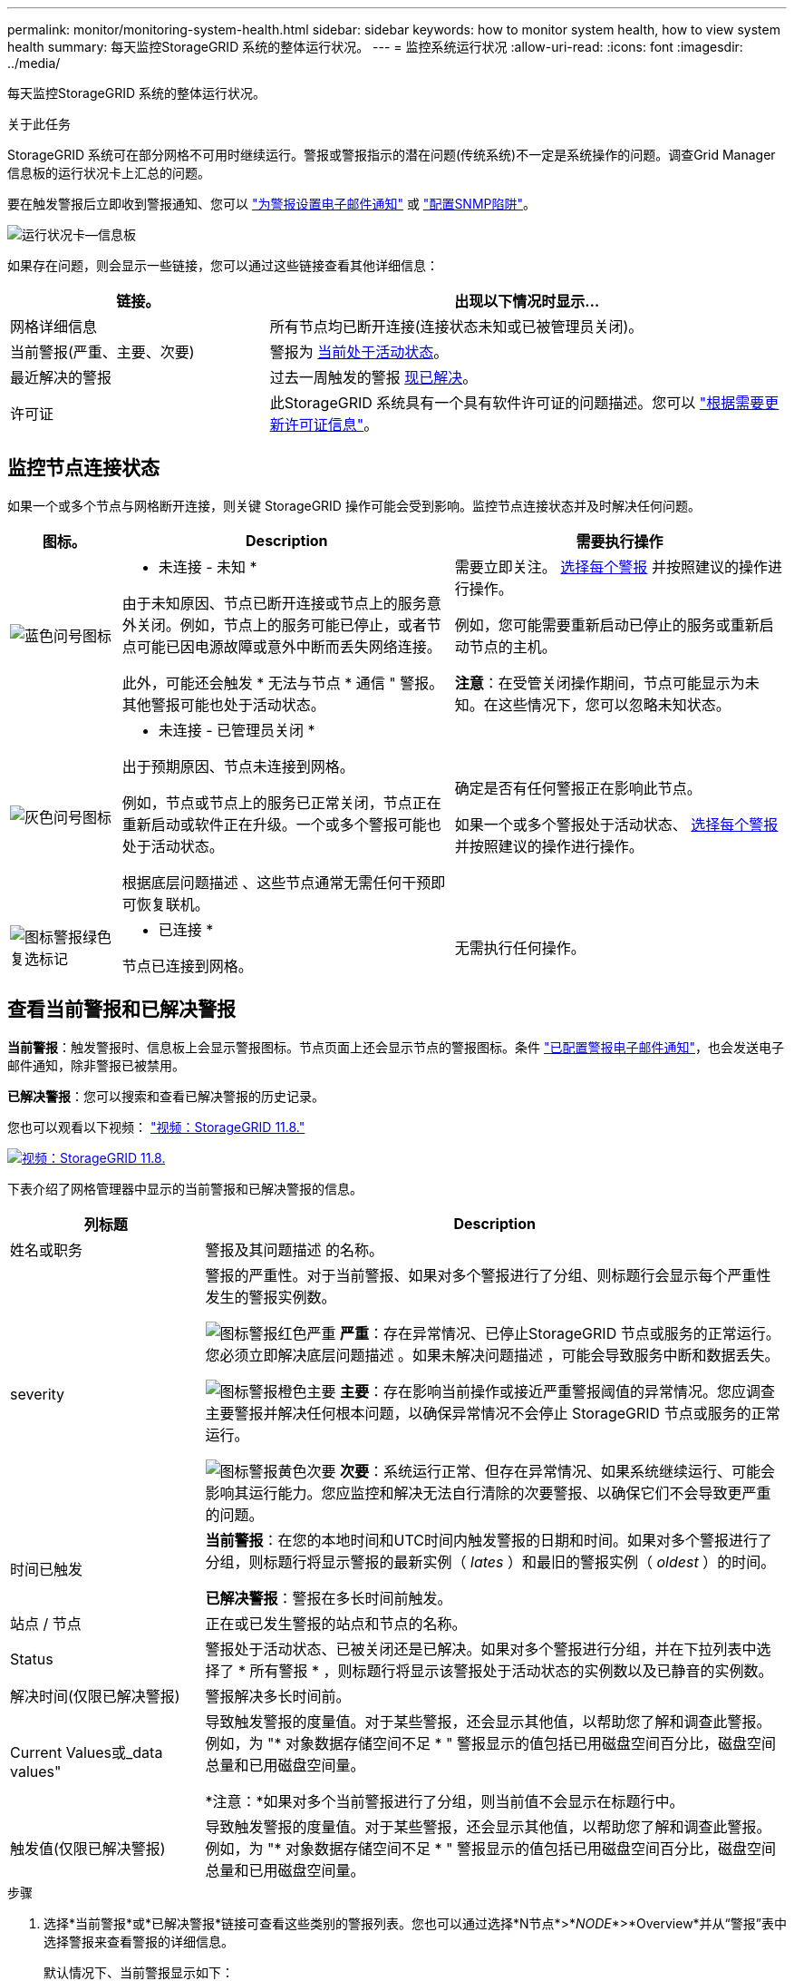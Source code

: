 ---
permalink: monitor/monitoring-system-health.html 
sidebar: sidebar 
keywords: how to monitor system health, how to view system health 
summary: 每天监控StorageGRID 系统的整体运行状况。 
---
= 监控系统运行状况
:allow-uri-read: 
:icons: font
:imagesdir: ../media/


[role="lead"]
每天监控StorageGRID 系统的整体运行状况。

.关于此任务
StorageGRID 系统可在部分网格不可用时继续运行。警报或警报指示的潜在问题(传统系统)不一定是系统操作的问题。调查Grid Manager信息板的运行状况卡上汇总的问题。

要在触发警报后立即收到警报通知、您可以 https://docs.netapp.com/us-en/storagegrid-appliances/installconfig/setting-up-email-notifications-for-alerts.html["为警报设置电子邮件通知"^] 或 link:using-snmp-monitoring.html["配置SNMP陷阱"]。

image::../media/health_status_card.png[运行状况卡—信息板]

如果存在问题，则会显示一些链接，您可以通过这些链接查看其他详细信息：

[cols="1a,2a"]
|===
| 链接。 | 出现以下情况时显示... 


 a| 
网格详细信息
 a| 
所有节点均已断开连接(连接状态未知或已被管理员关闭)。



 a| 
当前警报(严重、主要、次要)
 a| 
警报为 <<查看当前警报和已解决警报,当前处于活动状态>>。



 a| 
最近解决的警报
 a| 
过去一周触发的警报 <<查看当前警报和已解决警报,现已解决>>。



 a| 
许可证
 a| 
此StorageGRID 系统具有一个具有软件许可证的问题描述。您可以 link:../admin/updating-storagegrid-license-information.html["根据需要更新许可证信息"]。

|===


== 监控节点连接状态

如果一个或多个节点与网格断开连接，则关键 StorageGRID 操作可能会受到影响。监控节点连接状态并及时解决任何问题。

[cols="1a,3a,3a"]
|===
| 图标。 | Description | 需要执行操作 


 a| 
image:../media/icon_alarm_blue_unknown.png["蓝色问号图标"]
 a| 
* 未连接 - 未知 *

由于未知原因、节点已断开连接或节点上的服务意外关闭。例如，节点上的服务可能已停止，或者节点可能已因电源故障或意外中断而丢失网络连接。

此外，可能还会触发 * 无法与节点 * 通信 " 警报。其他警报可能也处于活动状态。
 a| 
需要立即关注。 <<查看当前警报和已解决警报,选择每个警报>> 并按照建议的操作进行操作。

例如，您可能需要重新启动已停止的服务或重新启动节点的主机。

*注意*：在受管关闭操作期间，节点可能显示为未知。在这些情况下，您可以忽略未知状态。



 a| 
image:../media/icon_alarm_gray_administratively_down.png["灰色问号图标"]
 a| 
* 未连接 - 已管理员关闭 *

出于预期原因、节点未连接到网格。

例如，节点或节点上的服务已正常关闭，节点正在重新启动或软件正在升级。一个或多个警报可能也处于活动状态。

根据底层问题描述 、这些节点通常无需任何干预即可恢复联机。
 a| 
确定是否有任何警报正在影响此节点。

如果一个或多个警报处于活动状态、 <<查看当前警报和已解决警报,选择每个警报>> 并按照建议的操作进行操作。



 a| 
image:../media/icon_alert_green_checkmark.png["图标警报绿色复选标记"]
 a| 
* 已连接 *

节点已连接到网格。
 a| 
无需执行任何操作。

|===


== 查看当前警报和已解决警报

*当前警报*：触发警报时、信息板上会显示警报图标。节点页面上还会显示节点的警报图标。条件 link:email-alert-notifications.html["已配置警报电子邮件通知"]，也会发送电子邮件通知，除非警报已被禁用。

*已解决警报*：您可以搜索和查看已解决警报的历史记录。

您也可以观看以下视频： https://netapp.hosted.panopto.com/Panopto/Pages/Viewer.aspx?id=4506fc61-c8e9-4b86-ba00-b0b901184b38["视频：StorageGRID 11.8."^]

[link=https://netapp.hosted.panopto.com/Panopto/Pages/Viewer.aspx?id=4506fc61-c8e9-4b86-ba00-b0b901184b38]
image::../media/video-screenshot-alert-overview-118.png[视频：StorageGRID 11.8.]

下表介绍了网格管理器中显示的当前警报和已解决警报的信息。

[cols="1a,3a"]
|===
| 列标题 | Description 


 a| 
姓名或职务
 a| 
警报及其问题描述 的名称。



 a| 
severity
 a| 
警报的严重性。对于当前警报、如果对多个警报进行了分组、则标题行会显示每个严重性发生的警报实例数。

image:../media/icon_alert_red_critical.png["图标警报红色严重"] *严重*：存在异常情况、已停止StorageGRID 节点或服务的正常运行。您必须立即解决底层问题描述 。如果未解决问题描述 ，可能会导致服务中断和数据丢失。

image:../media/icon_alert_orange_major.png["图标警报橙色主要"] *主要*：存在影响当前操作或接近严重警报阈值的异常情况。您应调查主要警报并解决任何根本问题，以确保异常情况不会停止 StorageGRID 节点或服务的正常运行。

image:../media/icon_alert_yellow_minor.png["图标警报黄色次要"] *次要*：系统运行正常、但存在异常情况、如果系统继续运行、可能会影响其运行能力。您应监控和解决无法自行清除的次要警报、以确保它们不会导致更严重的问题。



 a| 
时间已触发
 a| 
*当前警报*：在您的本地时间和UTC时间内触发警报的日期和时间。如果对多个警报进行了分组，则标题行将显示警报的最新实例（ _lates_ ）和最旧的警报实例（ _oldest_ ）的时间。

*已解决警报*：警报在多长时间前触发。



 a| 
站点 / 节点
 a| 
正在或已发生警报的站点和节点的名称。



 a| 
Status
 a| 
警报处于活动状态、已被关闭还是已解决。如果对多个警报进行分组，并在下拉列表中选择了 * 所有警报 * ，则标题行将显示该警报处于活动状态的实例数以及已静音的实例数。



 a| 
解决时间(仅限已解决警报)
 a| 
警报解决多长时间前。



 a| 
Current Values或_data values"
 a| 
导致触发警报的度量值。对于某些警报，还会显示其他值，以帮助您了解和调查此警报。例如，为 "* 对象数据存储空间不足 * " 警报显示的值包括已用磁盘空间百分比，磁盘空间总量和已用磁盘空间量。

*注意：*如果对多个当前警报进行了分组，则当前值不会显示在标题行中。



 a| 
触发值(仅限已解决警报)
 a| 
导致触发警报的度量值。对于某些警报，还会显示其他值，以帮助您了解和调查此警报。例如，为 "* 对象数据存储空间不足 * " 警报显示的值包括已用磁盘空间百分比，磁盘空间总量和已用磁盘空间量。

|===
.步骤
. 选择*当前警报*或*已解决警报*链接可查看这些类别的警报列表。您也可以通过选择*N节点*>*_NODE_*>*Overview*并从“警报”表中选择警报来查看警报的详细信息。
+
默认情况下、当前警报显示如下：

+
** 首先显示最近触发的警报。
** 同一类型的多个警报显示为一个组。
** 未显示已被设置为"已被设置为"状态的警报。
** 对于特定节点上的特定警报，如果达到阈值的严重性超过一个，则仅显示最严重的警报。也就是说，如果达到次要，主要和严重严重性的警报阈值，则仅显示严重警报。
+
当前警报页面每两分钟刷新一次。



. 要展开警报组、请选择down脱机脱字符 image:../media/icon_alert_caret_down.png["Down caret 图标"]。要折叠组中的单个警报、请选择向上脱字符 image:../media/icon_alert_caret_up.png["UP caret 图标"]或选择组的名称。
. 要显示单个警报而不是一组警报，请清除*组警报*复选框。
. 要对当前警报或警报组进行排序、请选择向上/向下箭头 image:../media/icon_alert_sort_column.png["排序箭头图标"] 在每个列标题中。
+
** 如果选择 * 组警报 * ，则会对每个组中的警报组和各个警报进行排序。例如，您可能希望按 * 时间触发 * 对组中的警报进行排序，以查找特定警报的最新实例。
** 清除*组警报*后，将对整个警报列表进行排序。例如，您可能希望按 * 节点 / 站点 * 对所有警报进行排序，以查看影响特定节点的所有警报。


. 要按状态(*所有警报*、*活动*或*已关闭*)过滤当前警报，请使用表顶部的下拉菜单。
+
请参见 link:silencing-alert-notifications.html["静默警报通知"]。

. 对已解决的警报进行排序：
+
** 从*触发时*下拉菜单中选择一个时间段。
** 从*严重性*下拉菜单中选择一个或多个严重性。
** 从 * 警报规则 * 下拉菜单中选择一个或多个默认或自定义警报规则，以筛选与特定警报规则相关的已解决警报。
** 从 * 节点 * 下拉菜单中选择一个或多个节点，以筛选与特定节点相关的已解决警报。


. 要查看特定警报的详细信息、请选择该警报。此时将显示一个对话框、其中提供了选定警报的详细信息和建议操作。
. (可选)对于特定警报、选择SILENCE this alAlert,以使导致触发此警报的警报规则静音。
+
您必须具有 link:../admin/admin-group-permissions.html["管理警报或root访问权限"] 使警报规则静音。

+

CAUTION: 在决定静默警报规则时，请务必小心。如果某个警报规则已静音，则在阻止完成关键操作之前，您可能无法检测到潜在问题。

. 要查看警报规则的当前条件，请执行以下操作：
+
.. 从警报详细信息中选择*查看条件*。
+
此时将显示一个弹出窗口，其中列出了每个已定义严重性的 Prometheus 表达式。

.. 要关闭此弹出窗口，请单击此弹出窗口以外的任意位置。


. (可选)选择*编辑规则*以编辑导致触发此警报的警报规则。
+
您必须具有 link:../admin/admin-group-permissions.html["管理警报或root访问权限"] 编辑警报规则。

+

CAUTION: 决定编辑警报规则时请务必小心。如果更改了触发值，则可能无法检测到潜在问题，直到它阻止完成关键操作为止。

. 要关闭警报详细信息，请选择*关闭*。

